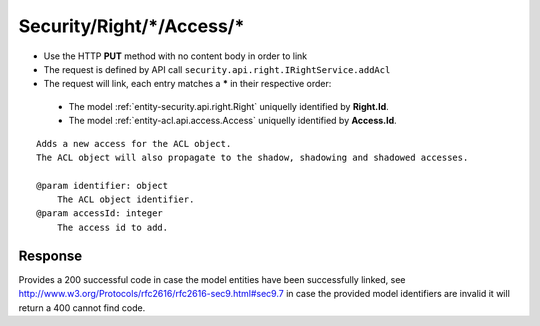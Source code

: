 .. _reuqest-LINK-Security/Right/*/Access/*:

**Security/Right/*/Access/***
==========================================================

* Use the HTTP **PUT** method with no content body in order to link
* The request is defined by API call ``security.api.right.IRightService.addAcl``
* The request will link, each entry matches a **\*** in their respective order:

 * The model :ref:`entity-security.api.right.Right` uniquelly identified by **Right.Id**.
 * The model :ref:`entity-acl.api.access.Access` uniquelly identified by **Access.Id**.


::

   Adds a new access for the ACL object.
   The ACL object will also propagate to the shadow, shadowing and shadowed accesses.
   
   @param identifier: object
       The ACL object identifier.
   @param accessId: integer
       The access id to add.


Response
-------------------------------------
Provides a 200 successful code in case the model entities have been successfully linked, see http://www.w3.org/Protocols/rfc2616/rfc2616-sec9.html#sec9.7 in case
the provided model identifiers are invalid it will return a 400 cannot find code.